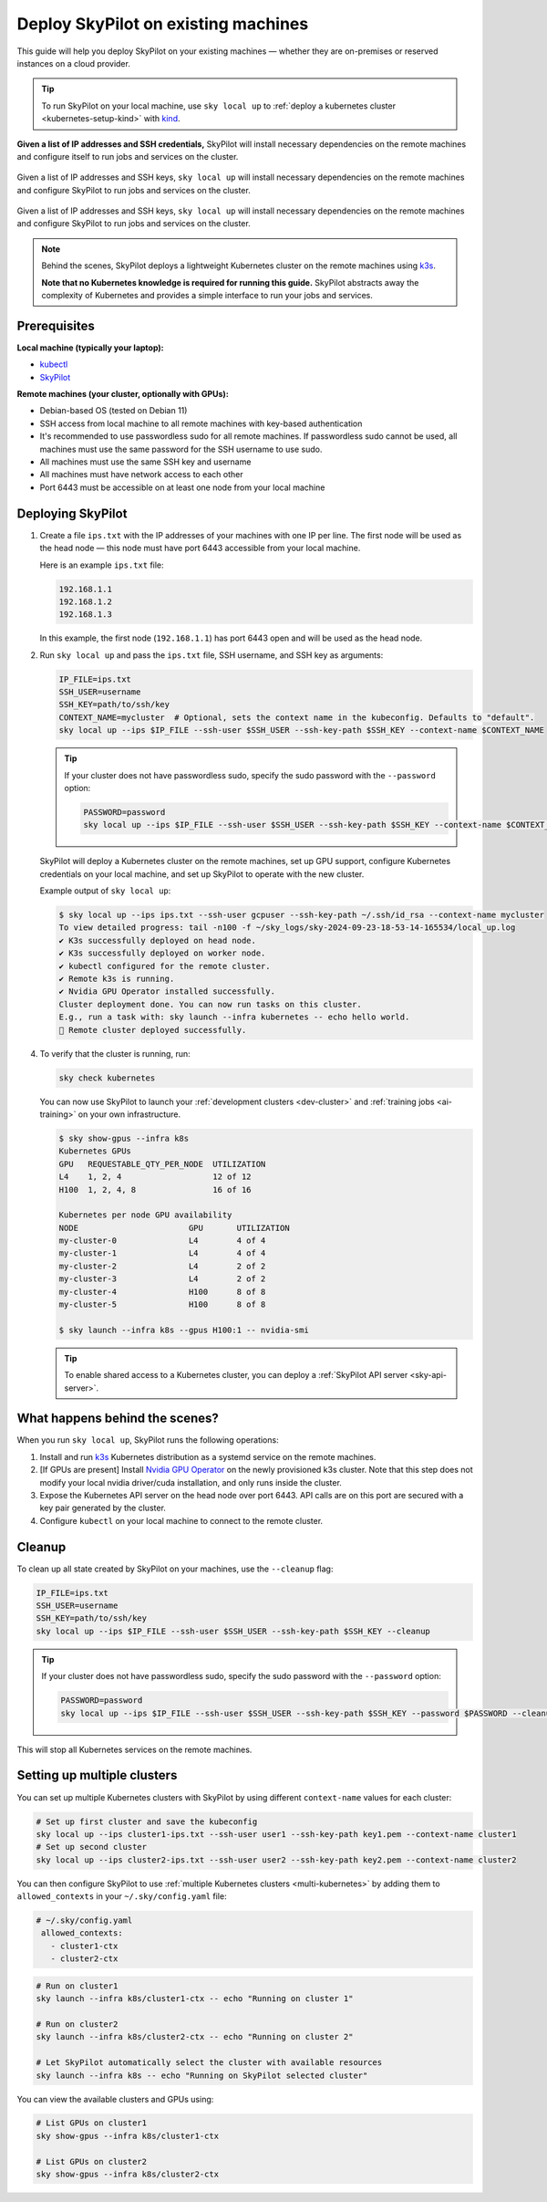 .. _existing-machines:

Deploy SkyPilot on existing machines
====================================

This guide will help you deploy SkyPilot on your existing machines — whether they are on-premises or reserved instances on a cloud provider.


.. tip::

    To run SkyPilot on your local machine, use ``sky local up`` to :ref:`deploy a kubernetes cluster <kubernetes-setup-kind>` with `kind <https://kind.sigs.k8s.io/>`_.

**Given a list of IP addresses and SSH credentials,**
SkyPilot will install necessary dependencies on the remote machines and configure itself to run jobs and services on the cluster.

..
   Figure v1 (for deploy.sh): https://docs.google.com/drawings/d/1Jp1tTu1kxF-bIrS6LRMqoJ1dnxlFvn-iobVsXElXfAg/edit?usp=sharing
   Figure v2: https://docs.google.com/drawings/d/1hMvOe1HX0ESoUbCvUowla2zO5YBacsdruo0dFqML9vo/edit?usp=sharing
   Figure v2 Dark: https://docs.google.com/drawings/d/1AEdf9i3SO6MVnD7d-hwRumIfVndzNDqQmrFvRwwVEiU/edit

.. figure:: ../images/sky-existing-infra-workflow-light.png
   :width: 85%
   :align: center
   :alt: Deploying SkyPilot on existing machines
   :class: no-scaled-link, only-light

   Given a list of IP addresses and SSH keys, ``sky local up`` will install necessary dependencies on the remote machines and configure SkyPilot to run jobs and services on the cluster.

.. figure:: ../images/sky-existing-infra-workflow-dark.png
   :width: 85%
   :align: center
   :alt: Deploying SkyPilot on existing machines
   :class: no-scaled-link, only-dark

   Given a list of IP addresses and SSH keys, ``sky local up`` will install necessary dependencies on the remote machines and configure SkyPilot to run jobs and services on the cluster.


.. note::

    Behind the scenes, SkyPilot deploys a lightweight Kubernetes cluster on the remote machines using `k3s <https://k3s.io/>`_.

    **Note that no Kubernetes knowledge is required for running this guide.** SkyPilot abstracts away the complexity of Kubernetes and provides a simple interface to run your jobs and services.

Prerequisites
-------------

**Local machine (typically your laptop):**

* `kubectl <https://kubernetes.io/docs/tasks/tools/install-kubectl/>`_
* `SkyPilot <https://docs.skypilot.co/en/latest/getting-started/installation.html>`_

**Remote machines (your cluster, optionally with GPUs):**

* Debian-based OS (tested on Debian 11)
* SSH access from local machine to all remote machines with key-based authentication
* It's recommended to use passwordless sudo for all remote machines. If passwordless sudo cannot be used, all machines must use the same password for the SSH username to use sudo.
* All machines must use the same SSH key and username
* All machines must have network access to each other
* Port 6443 must be accessible on at least one node from your local machine

Deploying SkyPilot
------------------

1. Create a file ``ips.txt`` with the IP addresses of your machines with one IP per line.
   The first node will be used as the head node — this node must have port 6443 accessible from your local machine.

   Here is an example ``ips.txt`` file:

   .. code-block:: text

      192.168.1.1
      192.168.1.2
      192.168.1.3

   In this example, the first node (``192.168.1.1``) has port 6443 open and will be used as the head node.

2. Run ``sky local up`` and pass the ``ips.txt`` file, SSH username, and SSH key as arguments:

   .. code-block:: bash

      IP_FILE=ips.txt
      SSH_USER=username
      SSH_KEY=path/to/ssh/key
      CONTEXT_NAME=mycluster  # Optional, sets the context name in the kubeconfig. Defaults to "default".
      sky local up --ips $IP_FILE --ssh-user $SSH_USER --ssh-key-path $SSH_KEY --context-name $CONTEXT_NAME

   .. tip::
      If your cluster does not have passwordless sudo, specify the sudo password with the ``--password`` option:

      .. code-block:: bash

         PASSWORD=password
         sky local up --ips $IP_FILE --ssh-user $SSH_USER --ssh-key-path $SSH_KEY --context-name $CONTEXT_NAME --password $PASSWORD

   SkyPilot will deploy a Kubernetes cluster on the remote machines, set up GPU support, configure Kubernetes credentials on your local machine, and set up SkyPilot to operate with the new cluster.

   Example output of ``sky local up``:

   .. code-block:: console

      $ sky local up --ips ips.txt --ssh-user gcpuser --ssh-key-path ~/.ssh/id_rsa --context-name mycluster
      To view detailed progress: tail -n100 -f ~/sky_logs/sky-2024-09-23-18-53-14-165534/local_up.log
      ✔ K3s successfully deployed on head node.
      ✔ K3s successfully deployed on worker node.
      ✔ kubectl configured for the remote cluster.
      ✔ Remote k3s is running.
      ✔ Nvidia GPU Operator installed successfully.
      Cluster deployment done. You can now run tasks on this cluster.
      E.g., run a task with: sky launch --infra kubernetes -- echo hello world.
      🎉 Remote cluster deployed successfully.


4. To verify that the cluster is running, run:

   .. code-block:: bash

      sky check kubernetes

   You can now use SkyPilot to launch your :ref:`development clusters <dev-cluster>` and :ref:`training jobs <ai-training>` on your own infrastructure.

   .. code-block:: console

      $ sky show-gpus --infra k8s
      Kubernetes GPUs
      GPU   REQUESTABLE_QTY_PER_NODE  UTILIZATION
      L4    1, 2, 4                   12 of 12
      H100  1, 2, 4, 8                16 of 16

      Kubernetes per node GPU availability
      NODE                       GPU       UTILIZATION
      my-cluster-0               L4        4 of 4
      my-cluster-1               L4        4 of 4
      my-cluster-2               L4        2 of 2
      my-cluster-3               L4        2 of 2
      my-cluster-4               H100      8 of 8
      my-cluster-5               H100      8 of 8

      $ sky launch --infra k8s --gpus H100:1 -- nvidia-smi

   .. tip::

      To enable shared access to a Kubernetes cluster, you can deploy a :ref:`SkyPilot API server <sky-api-server>`.

What happens behind the scenes?
-------------------------------

When you run ``sky local up``, SkyPilot runs the following operations:

1. Install and run `k3s <https://k3s.io/>`_ Kubernetes distribution as a systemd service on the remote machines.
2. [If GPUs are present] Install `Nvidia GPU Operator <https://docs.nvidia.com/datacenter/cloud-native/gpu-operator/latest/index.html>`_ on the newly provisioned k3s cluster. Note that this step does not modify your local nvidia driver/cuda installation, and only runs inside the cluster.
3. Expose the Kubernetes API server on the head node over port 6443. API calls are on this port are secured with a key pair generated by the cluster.
4. Configure ``kubectl`` on your local machine to connect to the remote cluster.


Cleanup
-------

To clean up all state created by SkyPilot on your machines, use the ``--cleanup`` flag:

.. code-block:: bash

    IP_FILE=ips.txt
    SSH_USER=username
    SSH_KEY=path/to/ssh/key
    sky local up --ips $IP_FILE --ssh-user $SSH_USER --ssh-key-path $SSH_KEY --cleanup

.. tip::
   If your cluster does not have passwordless sudo, specify the sudo password with the ``--password`` option:

   .. code-block:: bash

      PASSWORD=password
      sky local up --ips $IP_FILE --ssh-user $SSH_USER --ssh-key-path $SSH_KEY --password $PASSWORD --cleanup

This will stop all Kubernetes services on the remote machines.


Setting up multiple clusters
----------------------------

You can set up multiple Kubernetes clusters with SkyPilot by using different ``context-name`` values for each cluster:

.. code-block:: bash

    # Set up first cluster and save the kubeconfig
    sky local up --ips cluster1-ips.txt --ssh-user user1 --ssh-key-path key1.pem --context-name cluster1
    # Set up second cluster
    sky local up --ips cluster2-ips.txt --ssh-user user2 --ssh-key-path key2.pem --context-name cluster2


You can then configure SkyPilot to use :ref:`multiple Kubernetes clusters <multi-kubernetes>` by adding them to ``allowed_contexts`` in your ``~/.sky/config.yaml`` file:

.. code-block:: yaml

   # ~/.sky/config.yaml
    allowed_contexts:
      - cluster1-ctx
      - cluster2-ctx


.. code-block:: bash

    # Run on cluster1
    sky launch --infra k8s/cluster1-ctx -- echo "Running on cluster 1"

    # Run on cluster2
    sky launch --infra k8s/cluster2-ctx -- echo "Running on cluster 2"

    # Let SkyPilot automatically select the cluster with available resources
    sky launch --infra k8s -- echo "Running on SkyPilot selected cluster"

You can view the available clusters and GPUs using:

.. code-block:: bash

    # List GPUs on cluster1
    sky show-gpus --infra k8s/cluster1-ctx

    # List GPUs on cluster2
    sky show-gpus --infra k8s/cluster2-ctx
